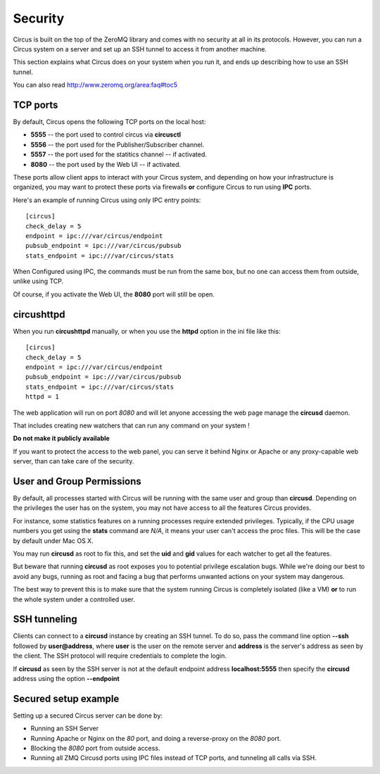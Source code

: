 .. _security:

Security
########

Circus is built on the top of the ZeroMQ library and comes with no security
at all in its protocols. However, you can run a Circus system on
a server and set up an SSH tunnel to access it from another machine.

This section explains what Circus does on your system when you run it, and
ends up describing how to use an SSH tunnel.

You can also read http://www.zeromq.org/area:faq#toc5


TCP ports
=========

By default, Circus opens the following TCP ports on the local host:

- **5555** -- the port used to control circus via **circusctl**
- **5556** -- the port used for the Publisher/Subscriber channel.
- **5557** -- the port used for the statitics channel -- if activated.
- **8080** -- the port used by the Web UI -- if activated.

These ports allow client apps to interact with your Circus system, and
depending on how your infrastructure is organized, you may want to protect
these ports via firewalls **or** configure Circus to run using **IPC**
ports.

Here's an example of running Circus using only IPC entry points::

    [circus]
    check_delay = 5
    endpoint = ipc:///var/circus/endpoint
    pubsub_endpoint = ipc:///var/circus/pubsub
    stats_endpoint = ipc:///var/circus/stats

When Configured using IPC, the commands must be run from the same
box, but no one can access them from outside, unlike using TCP.

Of course, if you activate the Web UI, the **8080** port will still
be open.

circushttpd
===========

When you run **circushttpd** manually, or when you use the **httpd**
option in the ini file like this::

    [circus]
    check_delay = 5
    endpoint = ipc:///var/circus/endpoint
    pubsub_endpoint = ipc:///var/circus/pubsub
    stats_endpoint = ipc:///var/circus/stats
    httpd = 1


The web application will run on port *8080* and will let anyone
accessing the web page manage the **circusd** daemon.

That includes creating new watchers that can run any command
on your system !

**Do not make it publicly available**

If you want to protect the access to the web panel, you can serve it
behind Nginx or Apache or any proxy-capable web server, than can
take care of the security.


User and Group Permissions
==========================

By default, all processes started with Circus will be running with the
same user and group than **circusd**. Depending on the privileges the user
has on the system, you may not have access to all the features Circus
provides.

For instance, some statistics features on a running processes require
extended privileges. Typically, if the CPU usage numbers you get using
the **stats** command are *N/A*, it means your user can't access the proc
files. This will be the case by default under Mac OS X.

You may run **circusd** as root to fix this, and set the **uid** and **gid**
values for each watcher to get all the features.

But beware that running **circusd** as root exposes you to potential
privilege escalation bugs. While we're doing our best to avoid any bugs,
running as root and facing a bug that performs unwanted actions on your
system may dangerous.

The best way to prevent this is to make sure that the system running
Circus is completely isolated (like a VM) **or** to run the whole system
under a controlled user.


SSH tunneling
=============

Clients can connect to a **circusd** instance by creating an SSH tunnel.  To
do so, pass the command line option **--ssh** followed by **user@address**,
where **user** is the user on the remote server and **address** is the
server's address as seen by the client.  The SSH protocol will require
credentials to complete the login.

If **circusd** as seen by the SSH server is not at the default endpoint
address **localhost:5555** then specify the **circusd** address using the
option **--endpoint**


Secured setup example
=====================

Setting up a secured Circus server can be done by:

- Running an SSH Server
- Running Apache or Nginx on the *80* port, and doing a
  reverse-proxy on the *8080* port.
- Blocking the *8080* port from outside access.
- Running all ZMQ Circusd ports using IPC files instead of TCP ports, and
  tunneling all calls via SSH.

.. image:: ../_images/circus-security.png

